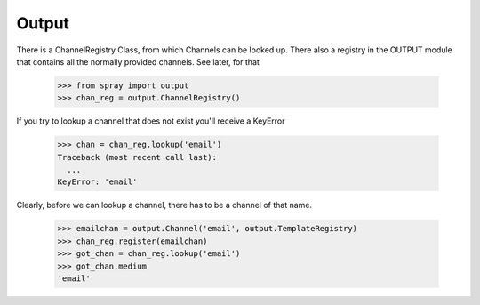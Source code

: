 Output
======

There is a ChannelRegistry Class, from which Channels can be 
looked up. There also a registry in the OUTPUT module that
contains all the normally provided channels. See later, for that

  >>> from spray import output
  >>> chan_reg = output.ChannelRegistry()

If you try to lookup a channel that does not exist you'll
receive a KeyError

  >>> chan = chan_reg.lookup('email')
  Traceback (most recent call last):
    ...
  KeyError: 'email'

Clearly, before we can lookup a channel, there has to be a channel
of that name. 

  >>> emailchan = output.Channel('email', output.TemplateRegistry)
  >>> chan_reg.register(emailchan)
  >>> got_chan = chan_reg.lookup('email')
  >>> got_chan.medium
  'email'